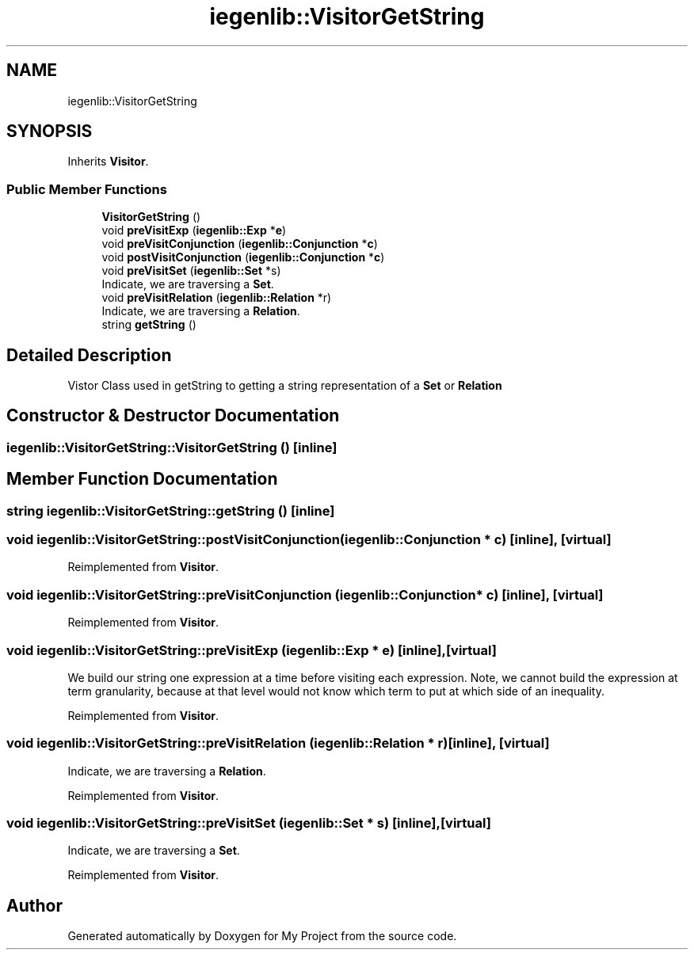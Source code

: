 .TH "iegenlib::VisitorGetString" 3 "Sun Jul 12 2020" "My Project" \" -*- nroff -*-
.ad l
.nh
.SH NAME
iegenlib::VisitorGetString
.SH SYNOPSIS
.br
.PP
.PP
Inherits \fBVisitor\fP\&.
.SS "Public Member Functions"

.in +1c
.ti -1c
.RI "\fBVisitorGetString\fP ()"
.br
.ti -1c
.RI "void \fBpreVisitExp\fP (\fBiegenlib::Exp\fP *\fBe\fP)"
.br
.ti -1c
.RI "void \fBpreVisitConjunction\fP (\fBiegenlib::Conjunction\fP *\fBc\fP)"
.br
.ti -1c
.RI "void \fBpostVisitConjunction\fP (\fBiegenlib::Conjunction\fP *\fBc\fP)"
.br
.ti -1c
.RI "void \fBpreVisitSet\fP (\fBiegenlib::Set\fP *s)"
.br
.RI "Indicate, we are traversing a \fBSet\fP\&. "
.ti -1c
.RI "void \fBpreVisitRelation\fP (\fBiegenlib::Relation\fP *r)"
.br
.RI "Indicate, we are traversing a \fBRelation\fP\&. "
.ti -1c
.RI "string \fBgetString\fP ()"
.br
.in -1c
.SH "Detailed Description"
.PP 
Vistor Class used in getString to getting a string representation of a \fBSet\fP or \fBRelation\fP 
.SH "Constructor & Destructor Documentation"
.PP 
.SS "iegenlib::VisitorGetString::VisitorGetString ()\fC [inline]\fP"

.SH "Member Function Documentation"
.PP 
.SS "string iegenlib::VisitorGetString::getString ()\fC [inline]\fP"

.SS "void iegenlib::VisitorGetString::postVisitConjunction (\fBiegenlib::Conjunction\fP * c)\fC [inline]\fP, \fC [virtual]\fP"

.PP
Reimplemented from \fBVisitor\fP\&.
.SS "void iegenlib::VisitorGetString::preVisitConjunction (\fBiegenlib::Conjunction\fP * c)\fC [inline]\fP, \fC [virtual]\fP"

.PP
Reimplemented from \fBVisitor\fP\&.
.SS "void iegenlib::VisitorGetString::preVisitExp (\fBiegenlib::Exp\fP * e)\fC [inline]\fP, \fC [virtual]\fP"
We build our string one expression at a time before visiting each expression\&. Note, we cannot build the expression at term granularity, because at that level would not know which term to put at which side of an inequality\&. 
.PP
Reimplemented from \fBVisitor\fP\&.
.SS "void iegenlib::VisitorGetString::preVisitRelation (\fBiegenlib::Relation\fP * r)\fC [inline]\fP, \fC [virtual]\fP"

.PP
Indicate, we are traversing a \fBRelation\fP\&. 
.PP
Reimplemented from \fBVisitor\fP\&.
.SS "void iegenlib::VisitorGetString::preVisitSet (\fBiegenlib::Set\fP * s)\fC [inline]\fP, \fC [virtual]\fP"

.PP
Indicate, we are traversing a \fBSet\fP\&. 
.PP
Reimplemented from \fBVisitor\fP\&.

.SH "Author"
.PP 
Generated automatically by Doxygen for My Project from the source code\&.
